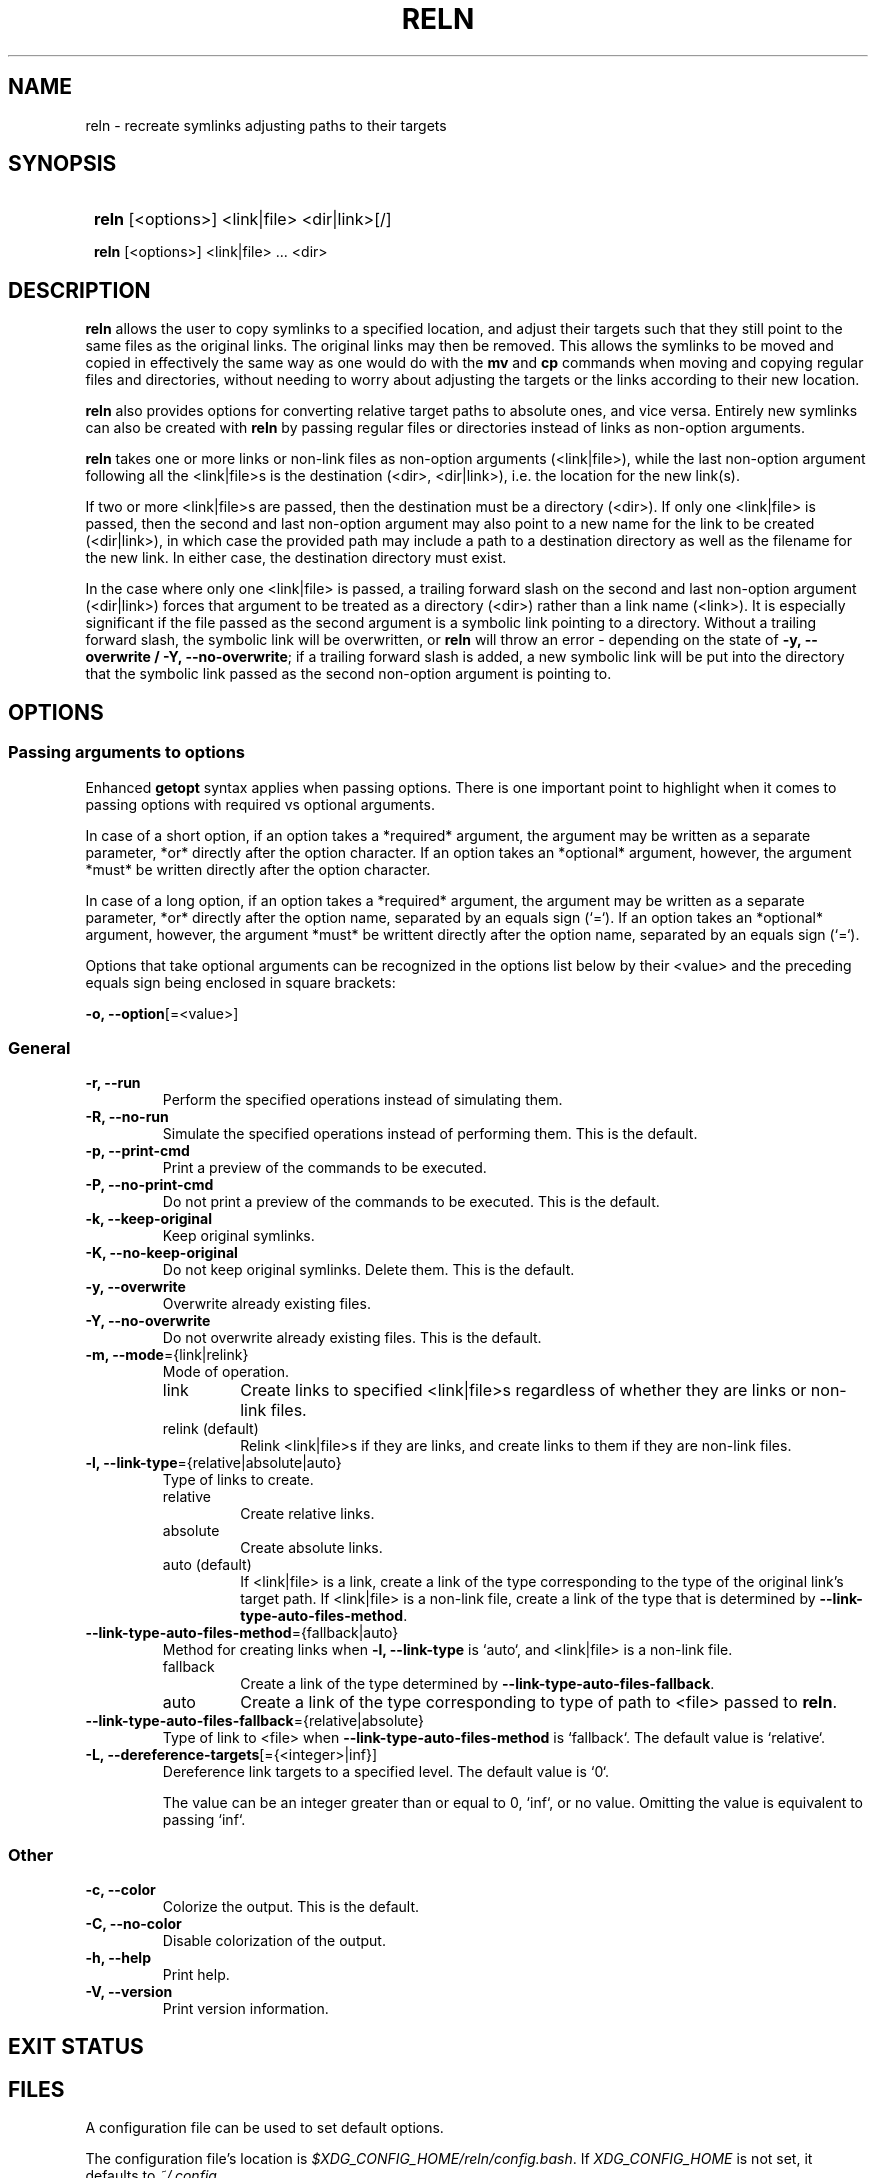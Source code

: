 .TH RELN 1 2024 RELN\ 0.1.3

.SH NAME
reln \- recreate symlinks adjusting paths to their targets

.SH SYNOPSIS
.SY
\fBreln\fR [<options>] <link|file> <dir|link>[/]

\fBreln\fR [<options>] <link|file> ... <dir> 
.YS

.SH DESCRIPTION
\fBreln\fR allows the user to copy symlinks to a specified location, and adjust their targets such that they still point to the same files as the original links. The original links may then be removed. This allows the symlinks to be moved and copied in effectively the same way as one would do with the \fBmv\fR and \fBcp\fR commands when moving and copying regular files and directories, without needing to worry about adjusting the targets or the links according to their new location.

\fBreln\fR also provides options for converting relative target paths to absolute ones, and vice versa. Entirely new symlinks can also be created with \fBreln\fR by passing regular files or directories instead of links as non-option arguments.

\fBreln\fR takes one or more links or non-link files as non-option arguments (<link|file>), while the last non-option argument following all the <link|file>s is the destination (<dir>, <dir|link>), i.e. the location for the new link(s).

If two or more <link|file>s are passed, then the destination must be a directory (<dir>). If only one <link|file> is passed, then the second and last non-option argument may also point to a new name for the link to be created (<dir|link>), in which case the provided path may include a path to a destination directory as well as the filename for the new link. In either case, the destination directory must exist.

In the case where only one <link|file> is passed, a trailing forward slash on the second and last non-option argument (<dir|link>) forces that argument to be treated as a directory (<dir>) rather than a link name (<link>). It is especially significant if the file passed as the second argument is a symbolic link pointing to a directory. Without a trailing forward slash, the symbolic link will be overwritten, or \fBreln\fR will throw an error \- depending on the state of \fB-y, --overwrite / -Y, --no-overwrite\fR; if a trailing forward slash is added, a new symbolic link will be put into the directory that the symbolic link passed as the second non-option argument is pointing to.

.SH OPTIONS

.SS Passing arguments to options

Enhanced \fBgetopt\fR syntax applies when passing options. There is one important point to highlight when it comes to passing options with required vs optional arguments.

In case of a short option, if an option takes a *required* argument, the argument may be written as a separate parameter, *or* directly after the option character. If an option takes an *optional* argument, however, the argument *must* be written directly after the option character.

In case of a long option, if an option takes a *required* argument, the argument may be written as a separate parameter, *or* directly after the option name, separated by an equals sign (`=`). If an option takes an *optional* argument, however, the argument *must* be writtent directly after the option name, separated by an equals sign (`=`).

.TS
tab(|);
l l l .
|Short option|Long option
Required argument|\fB-o\fR <value>|\fB--option\fR <value>
|\fB-o\fR<value>|\fB--option\fR=<value>
Optional argument|\fB-o\fR[<value>]|\fB--option\fR[=<value>]
.TE

Options that take optional arguments can be recognized in the options list below by their <value> and the preceding equals sign being enclosed in square brackets:

.EX
\fB-o, --option\fR[=<value>]
.EE

.SS General

.TP
.B -r, --run
Perform the specified operations instead of simulating them.

.TP
.B -R, --no-run
Simulate the specified operations instead of performing them. This is the default.

.TP
.B -p, --print-cmd
Print a preview of the commands to be executed.

.TP
.B -P, --no-print-cmd
Do not print a preview of the commands to be executed. This is the default.

.TP
.B -k, --keep-original
Keep original symlinks.

.TP
.B -K, --no-keep-original
Do not keep original symlinks. Delete them. This is the default.

.TP
.B -y, --overwrite
Overwrite already existing files.

.TP
.B -Y, --no-overwrite
Do not overwrite already existing files. This is the default.

.TP
.B -m, --mode\fR={link|relink}
Mode of operation.

.RS
.TP
link
Create links to specified <link|file>s regardless of whether they are links or non-link files.
.TP
relink (default)
Relink <link|file>s if they are links, and create links to them if they are non-link files.
.RE

.TP
.B -l, --link-type\fR={relative|absolute|auto}
Type of links to create.

.RS
.TP
relative
Create relative links.
.TP
absolute
Create absolute links.
.TP
auto (default)
If <link|file> is a link, create a link of the type corresponding to the type of the original link's target path. If <link|file> is a non-link file, create a link of the type that is determined by \fB--link-type-auto-files-method\fR.
.RE

.TP
.B --link-type-auto-files-method\fR={fallback|auto}
Method for creating links when \fB-l, --link-type\fR is `auto`, and <link|file> is a non-link file.

.RS
.TP
fallback
Create a link of the type determined by \fB--link-type-auto-files-fallback\fR.
.TP
auto
Create a link of the type corresponding to type of path to <file> passed to \fBreln\fR.
.RE

.TP
.B --link-type-auto-files-fallback\fR={relative|absolute}
Type of link to <file> when \fB--link-type-auto-files-method\fR is `fallback`. The default value is `relative`.

.TP
.B -L, --dereference-targets\fR[={<integer>|inf}]
Dereference link targets to a specified level. The default value is `0`.

The value can be an integer greater than or equal to 0, `inf`, or no value. Omitting the value is equivalent to passing `inf`. 

.SS Other

.TP
.B -c, --color
Colorize the output. This is the default.

.TP
.B -C, --no-color
Disable colorization of the output.

.TP
.B -h, --help
Print help.

.TP
.B -V, --version
Print version information.

.SH EXIT STATUS

.TS
tab(|);
l l .
0|Success. No errors have occured.
1|A general error has occured.
2|Some links could not be created.
.TE

.SH FILES

A configuration file can be used to set default options.

The configuration file's location is \fI$XDG_CONFIG_HOME/reln/config.bash\fR. If \fIXDG_CONFIG_HOME\fR is not set, it defaults to \fI~/.config\fR.

.SH AUTHOR

Alex Rogers <https://github.com/linguisticmind>

.SH HOMEPAGE

<https://github.com/linguisticmind/reln>

.SH COPYRIGHT

Copyright © 2024 Alex Rogers. License GPLv3+: GNU GPL version 3 or later <https://gnu.org/licenses/gpl.html>.

This is free software: you are free to change and redistribute it. There is NO WARRANTY, to the extent permitted by law.
